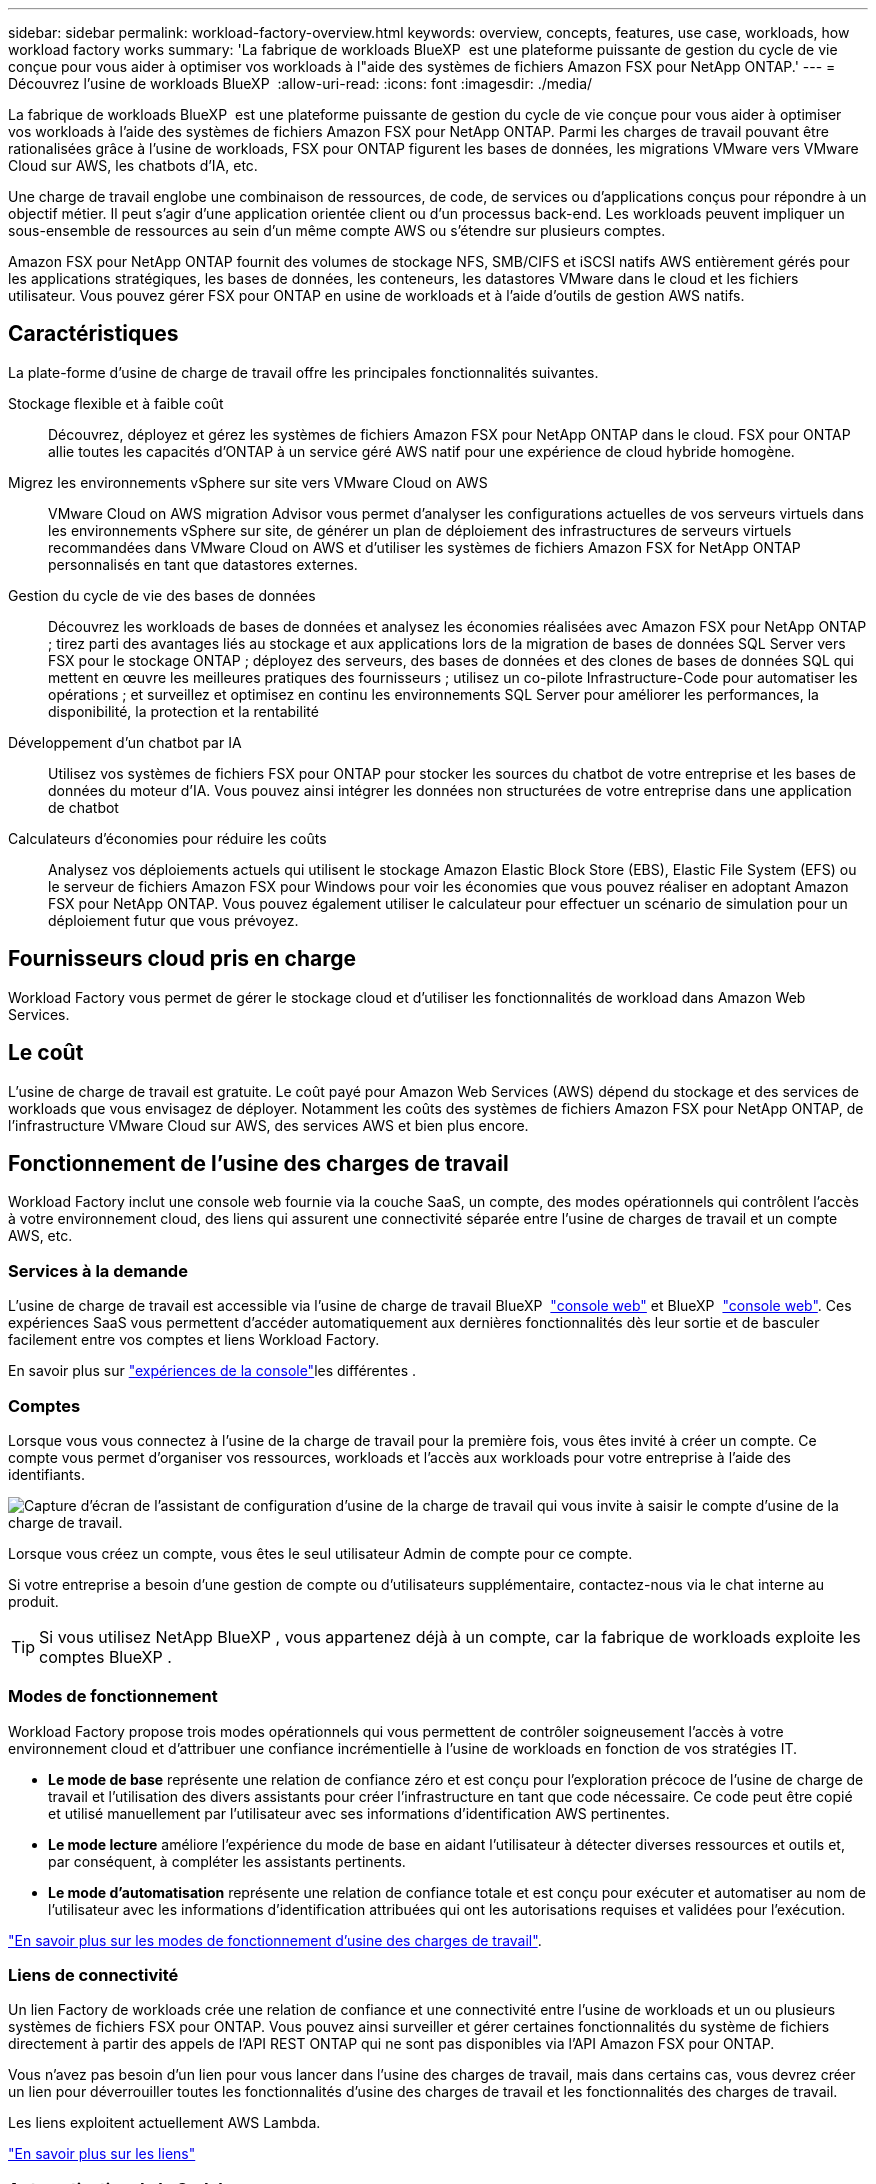 ---
sidebar: sidebar 
permalink: workload-factory-overview.html 
keywords: overview, concepts, features, use case, workloads, how workload factory works 
summary: 'La fabrique de workloads BlueXP  est une plateforme puissante de gestion du cycle de vie conçue pour vous aider à optimiser vos workloads à l"aide des systèmes de fichiers Amazon FSX pour NetApp ONTAP.' 
---
= Découvrez l'usine de workloads BlueXP 
:allow-uri-read: 
:icons: font
:imagesdir: ./media/


[role="lead"]
La fabrique de workloads BlueXP  est une plateforme puissante de gestion du cycle de vie conçue pour vous aider à optimiser vos workloads à l'aide des systèmes de fichiers Amazon FSX pour NetApp ONTAP. Parmi les charges de travail pouvant être rationalisées grâce à l'usine de workloads, FSX pour ONTAP figurent les bases de données, les migrations VMware vers VMware Cloud sur AWS, les chatbots d'IA, etc.

Une charge de travail englobe une combinaison de ressources, de code, de services ou d'applications conçus pour répondre à un objectif métier. Il peut s'agir d'une application orientée client ou d'un processus back-end. Les workloads peuvent impliquer un sous-ensemble de ressources au sein d'un même compte AWS ou s'étendre sur plusieurs comptes.

Amazon FSX pour NetApp ONTAP fournit des volumes de stockage NFS, SMB/CIFS et iSCSI natifs AWS entièrement gérés pour les applications stratégiques, les bases de données, les conteneurs, les datastores VMware dans le cloud et les fichiers utilisateur. Vous pouvez gérer FSX pour ONTAP en usine de workloads et à l'aide d'outils de gestion AWS natifs.



== Caractéristiques

La plate-forme d'usine de charge de travail offre les principales fonctionnalités suivantes.

Stockage flexible et à faible coût:: Découvrez, déployez et gérez les systèmes de fichiers Amazon FSX pour NetApp ONTAP dans le cloud. FSX pour ONTAP allie toutes les capacités d'ONTAP à un service géré AWS natif pour une expérience de cloud hybride homogène.
Migrez les environnements vSphere sur site vers VMware Cloud on AWS:: VMware Cloud on AWS migration Advisor vous permet d'analyser les configurations actuelles de vos serveurs virtuels dans les environnements vSphere sur site, de générer un plan de déploiement des infrastructures de serveurs virtuels recommandées dans VMware Cloud on AWS et d'utiliser les systèmes de fichiers Amazon FSX for NetApp ONTAP personnalisés en tant que datastores externes.
Gestion du cycle de vie des bases de données:: Découvrez les workloads de bases de données et analysez les économies réalisées avec Amazon FSX pour NetApp ONTAP ; tirez parti des avantages liés au stockage et aux applications lors de la migration de bases de données SQL Server vers FSX pour le stockage ONTAP ; déployez des serveurs, des bases de données et des clones de bases de données SQL qui mettent en œuvre les meilleures pratiques des fournisseurs ; utilisez un co-pilote Infrastructure-Code pour automatiser les opérations ; et surveillez et optimisez en continu les environnements SQL Server pour améliorer les performances, la disponibilité, la protection et la rentabilité
Développement d'un chatbot par IA:: Utilisez vos systèmes de fichiers FSX pour ONTAP pour stocker les sources du chatbot de votre entreprise et les bases de données du moteur d'IA. Vous pouvez ainsi intégrer les données non structurées de votre entreprise dans une application de chatbot
Calculateurs d'économies pour réduire les coûts:: Analysez vos déploiements actuels qui utilisent le stockage Amazon Elastic Block Store (EBS), Elastic File System (EFS) ou le serveur de fichiers Amazon FSX pour Windows pour voir les économies que vous pouvez réaliser en adoptant Amazon FSX pour NetApp ONTAP. Vous pouvez également utiliser le calculateur pour effectuer un scénario de simulation pour un déploiement futur que vous prévoyez.




== Fournisseurs cloud pris en charge

Workload Factory vous permet de gérer le stockage cloud et d'utiliser les fonctionnalités de workload dans Amazon Web Services.



== Le coût

L'usine de charge de travail est gratuite. Le coût payé pour Amazon Web Services (AWS) dépend du stockage et des services de workloads que vous envisagez de déployer. Notamment les coûts des systèmes de fichiers Amazon FSX pour NetApp ONTAP, de l'infrastructure VMware Cloud sur AWS, des services AWS et bien plus encore.



== Fonctionnement de l'usine des charges de travail

Workload Factory inclut une console web fournie via la couche SaaS, un compte, des modes opérationnels qui contrôlent l'accès à votre environnement cloud, des liens qui assurent une connectivité séparée entre l'usine de charges de travail et un compte AWS, etc.



=== Services à la demande

L'usine de charge de travail est accessible via l'usine de charge de travail BlueXP  https://console.workloads.netapp.com["console web"^] et BlueXP  link:https://console.bluexp.netapp.com["console web"^]. Ces expériences SaaS vous permettent d'accéder automatiquement aux dernières fonctionnalités dès leur sortie et de basculer facilement entre vos comptes et liens Workload Factory.

En savoir plus sur link:console-experiences.html["expériences de la console"]les différentes .



=== Comptes

Lorsque vous vous connectez à l'usine de la charge de travail pour la première fois, vous êtes invité à créer un compte. Ce compte vous permet d'organiser vos ressources, workloads et l'accès aux workloads pour votre entreprise à l'aide des identifiants.

image:screenshot-account-selection.png["Capture d'écran de l'assistant de configuration d'usine de la charge de travail qui vous invite à saisir le compte d'usine de la charge de travail."]

Lorsque vous créez un compte, vous êtes le seul utilisateur Admin de compte pour ce compte.

Si votre entreprise a besoin d'une gestion de compte ou d'utilisateurs supplémentaire, contactez-nous via le chat interne au produit.


TIP: Si vous utilisez NetApp BlueXP , vous appartenez déjà à un compte, car la fabrique de workloads exploite les comptes BlueXP .



=== Modes de fonctionnement

Workload Factory propose trois modes opérationnels qui vous permettent de contrôler soigneusement l'accès à votre environnement cloud et d'attribuer une confiance incrémentielle à l'usine de workloads en fonction de vos stratégies IT.

* *Le mode de base* représente une relation de confiance zéro et est conçu pour l'exploration précoce de l'usine de charge de travail et l'utilisation des divers assistants pour créer l'infrastructure en tant que code nécessaire. Ce code peut être copié et utilisé manuellement par l'utilisateur avec ses informations d'identification AWS pertinentes.
* *Le mode lecture* améliore l'expérience du mode de base en aidant l'utilisateur à détecter diverses ressources et outils et, par conséquent, à compléter les assistants pertinents.
* *Le mode d'automatisation* représente une relation de confiance totale et est conçu pour exécuter et automatiser au nom de l'utilisateur avec les informations d'identification attribuées qui ont les autorisations requises et validées pour l'exécution.


link:operational-modes.html["En savoir plus sur les modes de fonctionnement d'usine des charges de travail"].



=== Liens de connectivité

Un lien Factory de workloads crée une relation de confiance et une connectivité entre l'usine de workloads et un ou plusieurs systèmes de fichiers FSX pour ONTAP. Vous pouvez ainsi surveiller et gérer certaines fonctionnalités du système de fichiers directement à partir des appels de l'API REST ONTAP qui ne sont pas disponibles via l'API Amazon FSX pour ONTAP.

Vous n'avez pas besoin d'un lien pour vous lancer dans l'usine des charges de travail, mais dans certains cas, vous devrez créer un lien pour déverrouiller toutes les fonctionnalités d'usine des charges de travail et les fonctionnalités des charges de travail.

Les liens exploitent actuellement AWS Lambda.

https://docs.netapp.com/us-en/workload-fsx-ontap/links-overview.html["En savoir plus sur les liens"^]



=== Automatisation de la Codebox

Codebox est un co-pilote IAC (Infrastructure-as-Code) qui aide les développeurs et les ingénieurs DevOps à générer le code nécessaire pour exécuter toutes les opérations prises en charge par l'usine de workloads. Notamment l'API REST d'usine des workloads, la CLI AWS et AWS CloudFormation.

Codebox est aligné sur les modes de fonctionnement d'usine des charges de travail (Basic, Read et automate) et définit un chemin clair pour la préparation à l'exécution ainsi qu'un catalogue d'automatisation pour une réutilisation future rapide.

Le volet Codebox affiche le processus IAC généré par une opération de flux de tâches spécifique et associé à un assistant graphique ou à une interface de conversation. Même si Codebox prend en charge le codage couleur et la recherche pour faciliter la navigation et l'analyse, il ne permet pas de modifier. Vous ne pouvez copier ou enregistrer que dans le catalogue d'automatisation.

link:codebox-automation.html["En savoir plus sur Codebox"].



=== Calculateurs d'économies

L'usine de workloads fournit des calculateurs d'économies. Vous pouvez donc comparer les coûts de vos environnements de stockage et de vos workloads de base de données dans les systèmes de fichiers FSX pour ONTAP avec Elastic Block Store (EBS), Elastic File Systems (EFS) et FSX pour serveur de fichiers Windows. En fonction de vos besoins en stockage, vous constaterez peut-être que les systèmes de fichiers FSX pour ONTAP sont l'option la plus économique pour vous.

* link:https://docs.netapp.com/us-en/workload-fsx-ontap/explore-savings.html["Découvrez comment explorer les économies pour vos environnements de stockage"^]
* link:https://docs.netapp.com/us-en/workload-databases/explore-savings.html["Découvrez comment réaliser des économies pour vos charges de travail de base de données"^]




== Outils pour utiliser l'usine de charge de travail

Vous pouvez utiliser l'usine de workloads BlueXP  avec les outils suivants :

* *Workload Factory console*: La console de fabrique de charge de travail fournit une interface visuelle qui vous donne une vue globale de vos applications et projets
* *Console BlueXP * : la console BlueXP  offre une interface hybride pour que vous puissiez utiliser la fabrique de workloads BlueXP  avec d'autres services BlueXP
* *API REST* : les API REST d'usine de workloads vous permettent de déployer et de gérer vos systèmes de fichiers FSX pour ONTAP et d'autres ressources AWS
* *CloudFormation* : le code AWS CloudFormation vous permet d'effectuer les actions que vous avez définies dans la console d'usine de la charge de travail pour modéliser, provisionner et gérer les ressources AWS et tierces à partir de la pile CloudFormation de votre compte AWS
* *Terraform BlueXP  Workload Factory Provider*: Terraform vous permet de créer et de gérer des flux de travail d'infrastructure générés dans la console d'usine de la charge de travail




=== Les API REST

Usine de workloads vous permet d'optimiser, d'automatiser et d'exploiter vos systèmes de fichiers FSX pour ONTAP pour des workloads spécifiques. Chaque charge de travail expose une API REST associée. Ensemble, ces workloads et API forment une plateforme de développement flexible et extensible que vous pouvez utiliser pour administrer vos systèmes de fichiers FSX pour ONTAP.

Les API REST d'usine pour workloads apportent plusieurs avantages :

* Les API sont basées sur la technologie REST et les bonnes pratiques actuelles. Les principales technologies incluent HTTP et JSON.
* L'authentification par défaut des charges de travail est basée sur la norme OAuth2. NetApp repose sur l'implémentation du service Auth0.
* La console web d'usine qui utilise les mêmes API REST principales assure la cohérence entre les deux chemins d'accès.


https://console.workloads.netapp.com/api-doc["Consultez la documentation de l'API REST d'usine pour les workloads"^]
